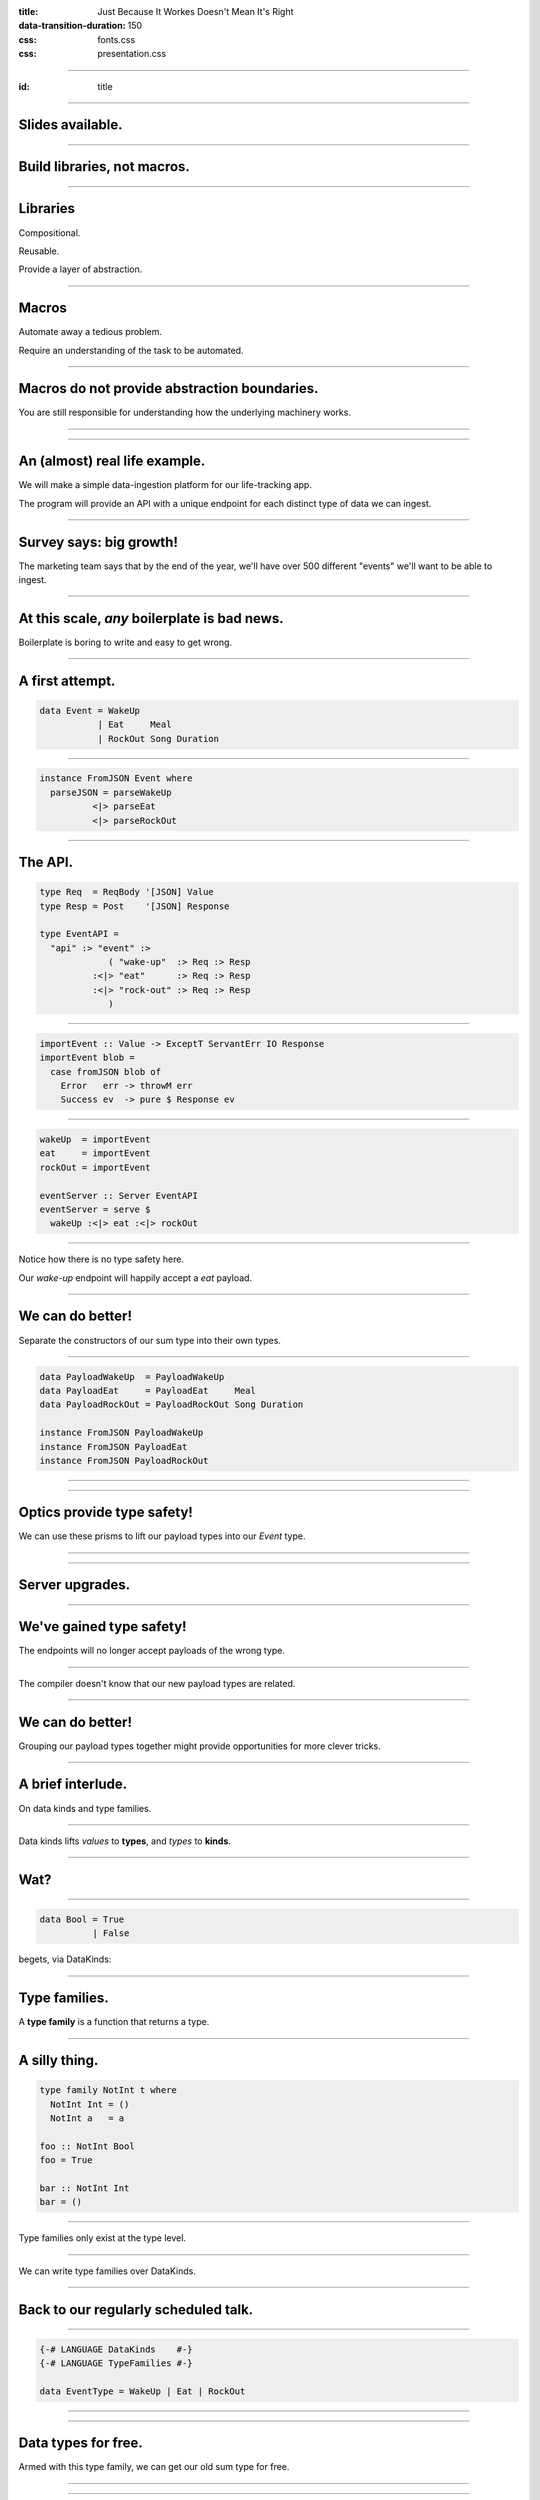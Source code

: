 :title: Just Because It Workes Doesn't Mean It's Right
:data-transition-duration: 150

:css: fonts.css
:css: presentation.css



















----

:id: title

.. raw:: html

  <script src='https://cdnjs.cloudflare.com/ajax/libs/mathjax/2.7.0/MathJax.js?config=TeX-MML-AM_CHTML'></script>

  <h1>Just Because It Workes Doesn't Mean It's Right</h1>
  <h2>Finding Elegance in Quadtrees</h2>
  <h3>A talk by <span>Sandy Maguire</span></h3>
  <h4>reasonablypolymorphic.com</h4>

----

Slides available.
=================

.. raw:: html

  <pre>
  <h3>reasonablypolymorphic.com/quadtrees</h3>

  </pre>


----

Build libraries, not macros.
============================

----

Libraries
=========

Compositional.

Reusable.

Provide a layer of abstraction.

----

Macros
======

Automate away a tedious problem.

Require an understanding of the task to be automated.

----

Macros do not provide abstraction boundaries.
=============================================

You are still responsible for understanding how the underlying machinery works.

----




































































----

An (almost) real life example.
==============================

We will make a simple data-ingestion platform for our life-tracking app.

The program will provide an API with a unique endpoint for each distinct type of data we can ingest.

----

Survey says: big growth!
========================

The marketing team says that by the end of the year, we'll have over 500 different "events" we'll want to be able to
ingest.

----

At this scale, *any* boilerplate is bad news.
=============================================

Boilerplate is boring to write and easy to get wrong.

----

A first attempt.
================

.. code:: haskell

  data Event = WakeUp
             | Eat     Meal
             | RockOut Song Duration


----

.. code:: haskell

  instance FromJSON Event where
    parseJSON = parseWakeUp
            <|> parseEat
            <|> parseRockOut


----

The API.
========

.. code:: haskell

  type Req  = ReqBody '[JSON] Value
  type Resp = Post    '[JSON] Response

  type EventAPI =
    "api" :> "event" :>
               ( "wake-up"  :> Req :> Resp
            :<|> "eat"      :> Req :> Resp
            :<|> "rock-out" :> Req :> Resp
               )


----

.. code:: haskell

  importEvent :: Value -> ExceptT ServantErr IO Response
  importEvent blob =
    case fromJSON blob of
      Error   err -> throwM err
      Success ev  -> pure $ Response ev


----

.. code:: haskell

  wakeUp  = importEvent
  eat     = importEvent
  rockOut = importEvent

  eventServer :: Server EventAPI
  eventServer = serve $
    wakeUp :<|> eat :<|> rockOut


----

Notice how there is no type safety here.

Our *wake-up* endpoint will happily accept a *eat* payload.

----

We can do better!
=================

Separate the constructors of our sum type into their own types.

----

.. code:: haskell

  data PayloadWakeUp  = PayloadWakeUp
  data PayloadEat     = PayloadEat     Meal
  data PayloadRockOut = PayloadRockOut Song Duration

  instance FromJSON PayloadWakeUp
  instance FromJSON PayloadEat
  instance FromJSON PayloadRockOut


----

.. raw:: html

  <pre>
  {-# LANGUAGE TemplateHaskell #-}

  data Event = EventWakeUp  <span class="new">PayloadWakeUp</span>
             | EventEat     <span class="new">PayloadEat</span>
             | EventRockOut <span class="new">PayloadRockOut</span>

  <span class="new">makePrisms ''Event</span>

  </pre>


----

Optics provide type safety!
===========================

We can use these prisms to lift our payload types into our `Event` type.

----

.. raw:: html

  <pre>
  {-# LANGUAGE RankNTypes #-}

  importEvent :: <span class="new">FromJSON e</span>
              <span class="new">=> Prism' Event e</span>
              -> Value
              -> ExceptT ServantErr IO Response
  importEvent <span class="new">prism</span> blob =
    case fromJSON blob of
      Error   err -> throwM err
      Success e   -> pure . Response $ <span class="new">review prism</span> e

  </pre>


----

Server upgrades.
================

.. raw:: html

  <pre>
  wakeUp  = importEvent <span class="new">_PayloadWakeUp</span>
  eat     = importEvent <span class="new">_PayloadEat</span>
  rockOut = importEvent <span class="new">_PayloadRockOut</span>

  eventServer :: Server EventAPI
  eventServer = serve $
    wakeUp :<|> eat :<|> rockOut

  </pre>


----

We've gained type safety!
=========================

The endpoints will no longer accept payloads of the wrong type.

----

The compiler doesn't know that our new payload types are related.

----

We can do better!
=================

Grouping our payload types together might provide opportunities for more clever tricks.

----

A brief interlude.
==================

On data kinds and type families.

----

Data kinds lifts *values* to **types**, and *types* to **kinds**.

----

Wat?
====

----

.. code:: haskell

  data Bool = True
            | False


.. raw:: html

  <pre>

  </pre>



begets, via DataKinds:

.. raw:: html

  <pre class="highlight code haskell">

  <span class="kc">kind</span> <span class="kind">Bool</span> where
    <span class="kc">type</span> '<span class="type">True</span>
    <span class="kc">type</span> '<span class="type">False</span>

  </pre>


----

Type families.
==============

A **type family** is a function that returns a type.

----

A silly thing.
==============

.. code:: haskell

  type family NotInt t where
    NotInt Int = ()
    NotInt a   = a

  foo :: NotInt Bool
  foo = True

  bar :: NotInt Int
  bar = ()


----

Type families only exist at the type level.

----

We can write type families over DataKinds.

----

Back to our regularly scheduled talk.
=====================================

----

.. code:: haskell

  {-# LANGUAGE DataKinds    #-}
  {-# LANGUAGE TypeFamilies #-}

  data EventType = WakeUp | Eat | RockOut


.. raw:: html

  <pre class="highlight code haskell">
  <span class="kc">data family</span> <span class="kt">Payload</span> (<span class="type">e</span> :: <span class="kind">EventType</span>)

  </pre>


----

.. raw:: html

  <pre>
  data <span class="new">instance</span> (<span class="new">Payload '<span class="type">WakeUp</span></span>) =
    PayloadWakeUp

  data <span class="new">instance</span> (<span class="new">Payload '<span class="type">Eat</span></span>) =
    PayloadEat Meal

  data <span class="new">instance</span> (<span class="new">Payload '<span class="type">RockOut</span></span>) =
    PayloadRockOut Song Duration

  instance FromJSON (Payload '<span class="type">WakeUp</span>)
  instance FromJSON (Payload '<span class="type">Eat</span>)
  instance FromJSON (Payload '<span class="type">RockOut</span>)

  </pre>


----

Data types for free.
====================

Armed with this type family, we can get our old sum type for free.

----

.. raw:: html

  <pre class="highlight code haskell">
  {-# LANGUAGE GADTs #-}

  <span class="kc">data</span> <span class="kt">Event</span> <span class="kc">where</span>
    <span class="kt">MkEvent</span> :: <span class="kt">Payload</span> (<span class="type">et</span> :: <span class="kind">EventType</span>) -> <span class="kt">Event</span>

  </pre>


----

.. raw:: html

  <pre>
  <span class="new">{-# LANGUAGE AllowAmbiguousTypes #-}</span>
  <span class="new">{-# LANGUAGE KindSignatures      #-}</span>
  <span class="new">{-# LANGUAGE ScopedTypeVariables #-}</span>

  importEvent :: <span class="new">forall (<span class="type">et</span> :: <span class="kind">EventType</span>)</span>
               . FromJSON (Payload <span class="type">et</span>)
              => Value
              -> ExceptT ServantErr IO Response

  importEvent blob =
    case fromJSON blob of
      Error err ->
        throwM err

      Success (e <span class="new">:: Payload <span class="type">et</span></span>) ->
        pure . Response $ <span class="new">MkEvent</span> e

  </pre>


----

Make it compile again.
======================

.. raw:: html

  <pre>
  <span class="new">{-# LANGUAGE TypeApplications #-}</span>

  wakeUp  = importEvent <span class="new">@'<span class="type">WakeUp</span></span>
  eat     = importEvent <span class="new">@'<span class="type">Eat</span></span>
  rockOut = importEvent <span class="new">@'<span class="type">RockOut</span></span>

  eventServer :: Server EventAPI
  eventServer = serve $
    wakeUp :<|> eat :<|> rockOut

  </pre>


----

Notice that we've eliminated some boilerplate.

We no longer need to keep our Event type in sync with the payload types.

----

We can do better!
=================

Generating the API definition automatically would remove a lot more boilerplate.

The EventType now exists at the value level.

----

We might have a chance!
=======================

----

API changes.
============

.. raw:: html

  <pre>
  type Req  = ReqBody '[JSON] Value
  type Resp = Post    '[JSON] Response

  type EventAPI =
    "api" :>
      "event" :>
        <span class="new">Capture "event-type" EventType</span> :> Req :> Resp

  </pre>


----

Too clever for our own good.
============================

.. raw:: html

  <pre>
  importEvent :: <span class="new">EventType</span>
              -> Value
              -> ExceptT ServantErr IO Response

  importEvent <span class="new">et</span> blob =
    case fromJSON blob of
      Error err ->
        throwM err

      Success (e :: Payload <span class="type">et</span>) ->
        pure . Response $ MkEvent e

  </pre>


----

It doesn't work.
================

.. raw:: html

  <pre class="error">
  No instance for (FromJSON (Payload <span class="type">et</span>))
    arising from a use of `fromJSON'
    </pre>


Huh??

----

A brief interlude.
==================

On singletons.

----

Consider Unit.
==============

.. code:: haskell

  () :: ()


If you know what value you have, you know its type, and vice-versa.

----

Singletons generalize this.
===========================

We'll introduce a new type for each value we'd like to move to the type level.

----

Sounds like DataKinds!
======================

But it's not.

Unfortunately, not the same types as provided by DataKinds.

----

.. raw:: html

  <pre class="highlight code haskell">
  {-# LANGUAGE PolyKinds  #-}
  {-# LANGUAGE TypeInType #-}

  <span class="kr">data family</span> <span class="kt">Sing</span> (<span class="type">a</span> :: <span class="kind">k</span>)

  <span class="kr">class</span> <span class="kt">SingKind</span> <span class="kind">k</span> where
    fromSing :: <span class="kt">Sing</span> (<span class="type">a</span> :: <span class="kind">k</span>) -> k
    toSing   :: k -> <span class="kt">SomeSing</span> <span class="kind">k</span>

  </pre>


----

.. raw:: html

  <pre class="highlight code haskell">
  <span class="kr">data instance</span> (<span class="kt">Sing</span> '<span class="type">True</span>)  = <span class="kt">STrue</span>
  <span class="kr">data instance</span> (<span class="kt">Sing</span> '<span class="type">False</span>) = <span class="kt">SFalse</span>


  <span class="kr">instance</span> <span class="kt">SingKind</span> <span class="kind">Bool</span> where
    fromSing s = <span class="kr">case</span> s <span class="kr">of</span>
      <span class="kt">STrue</span>  -> <span class="kt">True</span>
      <span class="kt">SFalse</span> -> <span class="kt">False</span>

    toSing b = <span class="kr">case</span> b <span class="kr">of</span>
      <span class="kt">True</span>  -> <span class="kt">SomeSing STrue</span>
      <span class="kt">False</span> -> <span class="kt">SomeSing SFalse</span>

  </pre>


----

It doesn't have to be so bad!
=============================

.. code:: haskell

  singletons [d|
    data Bool = True
              | False
    |]


----

Not just for Bools!
===================

.. code:: haskell

  singletons [d|
    data EventType = WakeUp
                   | Eat
                   | RockOut
    |]


----

A helper function.
==================

.. raw:: html

  <pre class="highlight code haskell">
  withSomeSing :: <span class="kt">SingKind</span> <span class="kind">k</span>
               => k
               -> (<span class="kc">forall</span> (<span class="type">a</span> :: <span class="kind">k</span>). <span class="kt">Sing</span> <span class="type">a</span> -> r)
               -> r

  </pre>


----

Back to our regularly scheduled talk.
=====================================

Armed with this knowledge, we can lift our EventType value into the type system!

----

.. raw:: html

  <pre>
  importEvent :: EventType
              -> Value
              -> ExceptT ServantErr IO Response

  importEvent etype blob =
    <span class="new">withSomeSing etype $ \ (_ :: Sing <span class="type">et</span>) -></span>
      case fromJSON blob of
        Error err ->
          throwM err

        Success (e :: Payload <span class="type">et</span>) ->
          pure . Response $ MkEvent e

  </pre>


----

It still doesn't work.
======================

.. raw:: html

  <pre class="error">
  No instance for (FromJSON (Payload <span class="type">et</span>))
    arising from a use of `fromJSON'
    </pre>


Huh?????????????

Didn't we fix this?

----

Stupid compiler.
================

*We* know that `FromJSON` is total over `Payload`.

But how can we prove it?

----

If it's too hard, prove it at the term level.
=============================================

.. raw:: html

  <pre class="highlight code haskell">
  dictFromJSON :: ( <span class="kt">FromJSON</span> (<span class="kt">Payload</span> '<span class="type">WakeUp</span>)
                  , <span class="kt">FromJSON</span> (<span class="kt">Payload</span> '<span class="type">Eat</span>)
                  , <span class="kt">FromJSON</span> (<span class="kt">Payload</span> '<span class="type">RockOut</span>)
                  )
               => <span class="kt">Sing</span> (<span class="type">a</span> :: <span class="kind">EventType</span>)
               -> <span class="kt">Dict</span> (<span class="kt">FromJSON</span> (<span class="kt">Payload</span> <span class="type">a</span>))

  </pre>


A `Dict c` is a proof that we have the constraint `c`.

----

.. raw:: html

  <pre class="highlight code haskell">
  dictFromJSON :: ( <span class="kt">FromJSON</span> (<span class="kt">Payload</span> '<span class="type">WakeUp</span>)
                  , <span class="kt">FromJSON</span> (<span class="kt">Payload</span> '<span class="type">Eat</span>)
                  , <span class="kt">FromJSON</span> (<span class="kt">Payload</span> '<span class="type">RockOut</span>)
                  )
               => <span class="kt">Sing</span> (<span class="type">a</span> :: <span class="kind">EventType</span>)
               -> <span class="kt">Dict</span> (<span class="kt">FromJSON</span> (<span class="kt">Payload</span> <span class="type">a</span>))
  dictFromJSON s = <span class="kc">case</span> s <span class="kc">of</span>
    <span class="kt">SWakeUp</span>  -> <span class="kt">Dict</span>
    <span class="kt">SEat</span>     -> <span class="kt">Dict</span>
    <span class="kt">SRockOut</span> -> <span class="kt">Dict</span>

  </pre>


----

.. raw:: html

  <pre>
  importEvent :: EventType
              -> Value
              -> ExceptT ServantErr IO Response

  importEvent etype blob =
    withSomeSing etype $ \ (<span class="new">setype</span> :: Sing <span class="type">et</span>) ->
      <span class="new">case dictFromJSON setype of</span>
        <span class="new">Dict -></span>
          case fromJSON blob of
            Error err ->
              throwM err

            Success (e :: Payload <span class="type">et</span>) ->
              pure . Response $ MkEvent e

  </pre>


----

So groovy.
==========

.. raw:: html

  <pre>
  eventServer :: Server EventAPI
  eventServer = serve <span class="new">importEvent</span>

  </pre>


----

Compiler driven coding.
=======================

It is now impossible to incorrectly hook up a new EventType:

* Exhaustiveness checking of dictFromJSON ensures we made a new payload type and gave it a ToJSON instance.

* The API definitions and server handlers write themselves.

----

The other half of the problem.
==============================

We also want to serialize these new events into a single pipe for downstream consumption.

For simplicitly we'll also use JSON going downstream.

----

We know the drill.
==================

.. raw:: html

  <pre class="highlight code haskell">
  dictToJSON :: ( <span class="kt">ToJSON</span> (<span class="kt">Payload</span> '<span class="type">WakeUp</span>)
                , <span class="kt">ToJSON</span> (<span class="kt">Payload</span> '<span class="type">Eat</span>)
                , <span class="kt">ToJSON</span> (<span class="kt">Payload</span> '<span class="type">RockOut</span>)
                )
             => <span class="kt">Sing</span> (<span class="type">a</span> :: <span class="kind">EventType</span>)
             -> <span class="kt">Dict</span> (<span class="kt">ToJSON</span> (<span class="kt">Payload</span> <span class="type">a</span>))
  dictToJSON s = <span class="kc">case</span> s <span class="kc">of</span>
    <span class="kt">SWakeUp</span>  -> <span class="kt">Dict</span>
    <span class="kt">SEat</span>     -> <span class="kt">Dict</span>
    <span class="kt">SRockOut</span> -> <span class="kt">Dict</span>

  </pre>


----

We can do better!
=================

Besides the constraints under consideration, `dictToJSON` is identical to `dictFromJSON`.

----

.. raw:: html

  <pre>
  <span class="new">{-# LANGUAGE ConstraintKinds #-}</span>

  dictPayload :: ( <span class="new">c</span> (Payload '<span class="type">WakeUp</span>)
                 , <span class="new">c</span> (Payload '<span class="type">Eat</span>)
                 , <span class="new">c</span> (Payload '<span class="type">RockOut</span>)
                 )
              => Sing (<span class="type">a</span> :: <span class="kind">EventType</span>)
              -> Dict (<span class="new">c</span> (Payload <span class="type">a</span>))
  dictPayload s = case s of
    SWakeUp  -> Dict
    SEat     -> Dict
    SRockOut -> Dict

  </pre>


We can now lift *any* constraint that is total over `Payload`.

----

Let's use it to implement ToJSON over Events.

----

.. code:: haskell

  instance ToJSON Event where
    toJSON (MkEvent payload) = toJSON payload


----

It doesn't work.
================

.. raw:: html

  <pre class="error">
  No instance for (ToJSON (Payload <span class="type">et</span>))
    arising from a use of `toJSON'
    </pre>


Oh yeah. It doesn't lift automatically.

----

We need a singleton to get the Dict.
====================================

But we don't have one.

But we used to!

----

Save that singleton.
====================

.. raw:: html

  <pre>
  data Event where
    MkEvent :: <span class="new">Sing (<span class="type">et</span> :: <span class="kind">EventType</span>)</span>
            -> Payload <span class="type">et</span>
            -> Event

  </pre>


----

.. code:: haskell

  instance ToJSON Event where
    toJSON (MkEvent setype payload) =
      case dictPayload @ToJSON setype of
        Dict ->
          object [ "type"    .= fromSing setype
                 , "payload" .= payload
                 ]


We can write a similar `FromJSON` instance.

----

We're done!
===========

But what can we take away?

----

We didn't invent the Event type.
================================

In the literature, the combination of a value and a type that *depends* on that type is known as a **dependent pair**.

----

We can write the type of a dependent pair like this:



$$\\sum_\\text{a :: EventType} \\text{Payload}(a)$$

----

Highschool algebra.
===================

$$\\sum_\\text{a :: EventType} \\text{Payload}(a) = \\text{Payload}(a_1) + \\text{Payload}(a_2) + \\cdots + \\text{Payload}(a_n)$$

----

Look familiar?
==============

.. code:: haskell

  data Event = EventWakeUp  (Payload WakeUp)
             | EventEat     (Payload Eat)
             | EventRockOut (Payload RockOut)


This type is perfectly captured by the dependent pair.

----

More generally.
===============

$$(a, b) :: \\sum_\\text{a :: A} \\text{F}(a)$$



We can encode this directly in Haskell.

----

Namesake of the talk.
=====================

.. raw:: html

  <pre class="highlight code haskell">
  <span class="kc">data</span> <span class="kt">Some1</span> (f :: <span class="kind">k</span> -> <span class="kind">Type</span>) <span class="kc">where</span>
    <span class="kt">Some1</span> :: <span class="kt">Sing</span> (<span class="type">a</span> :: <span class="kind">k</span>) -> f <span class="type">a</span> -> <span class="kt">Some1</span> f

  </pre>


----

Specializing.
=============

.. raw:: html

  <pre>
  type Event = <span class="new">Some1 Payload</span>

  </pre>


----

But that's not all.
===================

We can generalize our `dictPayload` function as well:

.. raw:: html

  <pre class="highlight code haskell">
  <span class="kc">class</span> <span class="kt">Dict1</span> (c :: <span class="kind">output</span> -> <span class="kind">Constraint</span>)
              (f :: <span class="kind">input</span>  -> <span class="kind">output</span>) <span class="kc">where</span>
    dict1 :: <span class="kt">Sing</span> (<span class="type">a</span> :: <span class="kind">input</span>) -> <span class="kt">Dict</span> (c (f a))

  </pre>


----

It comes pre-assembled.
=======================

All of this machinery has already been built for you!

https://hackage.haskell.org/package/exinst

It also provides instances lifting Dict1 over Some1, as well as tons of other goodies.

----

Thanks for listening!
=====================

Questions?
==========

